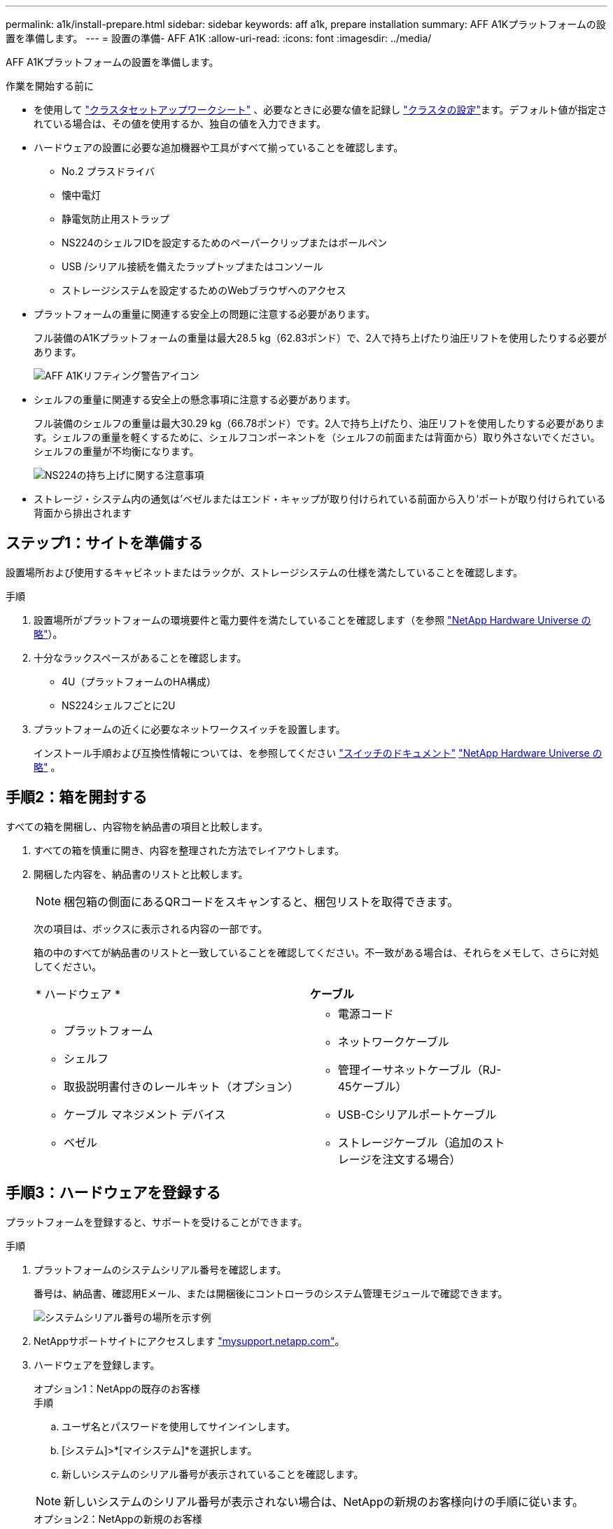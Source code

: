 ---
permalink: a1k/install-prepare.html 
sidebar: sidebar 
keywords: aff a1k, prepare installation 
summary: AFF A1Kプラットフォームの設置を準備します。 
---
= 設置の準備- AFF A1K
:allow-uri-read: 
:icons: font
:imagesdir: ../media/


[role="lead"]
AFF A1Kプラットフォームの設置を準備します。

.作業を開始する前に
* を使用して https://docs.netapp.com/us-en/ontap/software_setup/index.html["クラスタセットアップワークシート"] 、必要なときに必要な値を記録し link:complete-install.html#step-3-configure-your-cluster["クラスタの設定"]ます。デフォルト値が指定されている場合は、その値を使用するか、独自の値を入力できます。
* ハードウェアの設置に必要な追加機器や工具がすべて揃っていることを確認します。
+
** No.2 プラスドライバ
** 懐中電灯
** 静電気防止用ストラップ
** NS224のシェルフIDを設定するためのペーパークリップまたはボールペン
** USB /シリアル接続を備えたラップトップまたはコンソール
** ストレージシステムを設定するためのWebブラウザへのアクセス


* プラットフォームの重量に関連する安全上の問題に注意する必要があります。
+
フル装備のA1Kプラットフォームの重量は最大28.5 kg（62.83ポンド）で、2人で持ち上げたり油圧リフトを使用したりする必要があります。

+
image::../media/drw_a1k_weight_caution_ieops-1698.svg[AFF A1Kリフティング警告アイコン]

* シェルフの重量に関連する安全上の懸念事項に注意する必要があります。
+
フル装備のシェルフの重量は最大30.29 kg（66.78ポンド）です。2人で持ち上げたり、油圧リフトを使用したりする必要があります。シェルフの重量を軽くするために、シェルフコンポーネントを（シェルフの前面または背面から）取り外さないでください。シェルフの重量が不均衡になります。

+
image::../media/drw_ns224_lifting_weight_ieops-1716.svg[NS224の持ち上げに関する注意事項]

* ストレージ・システム内の通気は'ベゼルまたはエンド・キャップが取り付けられている前面から入り'ポートが取り付けられている背面から排出されます




== ステップ1：サイトを準備する

設置場所および使用するキャビネットまたはラックが、ストレージシステムの仕様を満たしていることを確認します。

.手順
. 設置場所がプラットフォームの環境要件と電力要件を満たしていることを確認します（を参照 https://hwu.netapp.com["NetApp Hardware Universe の略"^]）。
. 十分なラックスペースがあることを確認します。
+
** 4U（プラットフォームのHA構成）
** NS224シェルフごとに2U


. プラットフォームの近くに必要なネットワークスイッチを設置します。
+
インストール手順および互換性情報については、を参照してください https://docs.netapp.com/us-en/ontap-systems-switches/index.html["スイッチのドキュメント"] link:https://hwu.netapp.com["NetApp Hardware Universe の略"^] 。





== 手順2：箱を開封する

すべての箱を開梱し、内容物を納品書の項目と比較します。

. すべての箱を慎重に開き、内容を整理された方法でレイアウトします。
. 開梱した内容を、納品書のリストと比較します。
+

NOTE: 梱包箱の側面にあるQRコードをスキャンすると、梱包リストを取得できます。

+
次の項目は、ボックスに表示される内容の一部です。

+
箱の中のすべてが納品書のリストと一致していることを確認してください。不一致がある場合は、それらをメモして、さらに対処してください。

+
[cols="12,9,4"]
|===


| * ハードウェア * | *ケーブル* |  


 a| 
** プラットフォーム
** シェルフ
** 取扱説明書付きのレールキット（オプション）
** ケーブル マネジメント デバイス
** ベゼル

 a| 
** 電源コード
** ネットワークケーブル
** 管理イーサネットケーブル（RJ-45ケーブル）
** USB-Cシリアルポートケーブル
** ストレージケーブル（追加のストレージを注文する場合）

|  
|===




== 手順3：ハードウェアを登録する

プラットフォームを登録すると、サポートを受けることができます。

.手順
. プラットフォームのシステムシリアル番号を確認します。
+
番号は、納品書、確認用Eメール、または開梱後にコントローラのシステム管理モジュールで確認できます。

+
image::../media/drw_ssn_label.svg[システムシリアル番号の場所を示す例]

. NetAppサポートサイトにアクセスします http://mysupport.netapp.com/["mysupport.netapp.com"^]。
. ハードウェアを登録します。
+
[role="tabbed-block"]
====
.オプション1：NetAppの既存のお客様
--
.手順
.. ユーザ名とパスワードを使用してサインインします。
.. [システム]>*[マイシステム]*を選択します。
.. 新しいシステムのシリアル番号が表示されていることを確認します。



NOTE: 新しいシステムのシリアル番号が表示されない場合は、NetAppの新規のお客様向けの手順に従います。

--
.オプション2：NetAppの新規のお客様
--
.. [ 今すぐ登録 ] をクリックしてアカウントを作成します。
.. Systems *>* Register Systems *を選択します。
.. 製品システムのシリアル番号と必要な詳細情報を入力します。


登録が承認されると、必要なソフトウェアをダウンロードできます。承認プロセスには最大 24 時間かかる場合があります。

--
====

